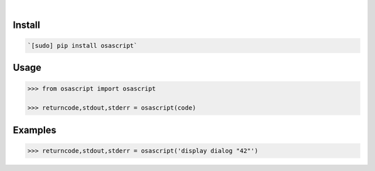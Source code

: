 .. image:: https://img.shields.io/badge/language-Python-blue.svg
    :target: none
.. image:: https://img.shields.io/pypi/pyversions/osascript.svg
    :target: https://pypi.org/pypi/osascript/
.. image:: https://img.shields.io/pypi/v/osascript.svg
    :target: https://pypi.org/pypi/osascript

|

.. image:: https://api.codacy.com/project/badge/Grade/0602d537ebdd4a059139afbf07b43fc5
    :target: https://www.codacy.com/app/looking-for-a-job/osascript.py
.. image:: https://codeclimate.com/github/looking-for-a-job/osascript.py/badges/gpa.svg
    :target: https://codeclimate.com/github/looking-for-a-job/osascript.py
.. image:: https://img.shields.io/scrutinizer/g/looking-for-a-job/osascript.py.svg
    :target: https://scrutinizer-ci.com/g/looking-for-a-job/osascript.py/
.. image:: https://sonarcloud.io/api/project_badges/measure?project=osascript.py&metric=code_smells
    :target: https://sonarcloud.io/dashboard?id=osascript.py
.. image:: https://sonarcloud.io/api/project_badges/measure?project=osascript.py&metric=reliability_rating
    :target: https://sonarcloud.io/dashboard?id=osascript.py

Install
```````


.. code:: bash

    `[sudo] pip install osascript`

Usage
`````


.. code:: python

    >>> from osascript import osascript
    
    >>> returncode,stdout,stderr = osascript(code)


Examples
````````


.. code:: python

    >>> returncode,stdout,stderr = osascript('display dialog "42"')
